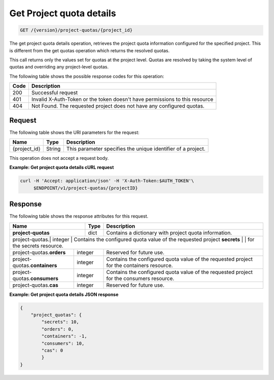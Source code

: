 
.. _get-project-quota-details:

Get Project quota details
^^^^^^^^^^^^^^^^^^^^^^^^^^^^^^^^^^^^^^^^^^^^^^^^^^^^^^^^^^^^^^^^^^^^^^^^^^^^^^^^

.. code::

    GET /{version}/project-quotas/{project_id}

The get project quota details operation, retrieves the project quota information 
configured for the specified project.  This is different
from the get quotas operation which returns the resolved quotas. 

This call returns only the values set for quotas at the project level.  Quotas are resolved 
by taking the system level of quotas and overriding any project-level quotas.

The following table shows the possible response codes for this operation:

+------+-----------------------------------------------------------------------------+
| Code | Description                                                                 |
+======+=============================================================================+
| 200  | Successful request                                                          |
+------+-----------------------------------------------------------------------------+
| 401  | Invalid X-Auth-Token or the token doesn't have permissions to this resource |
+------+-----------------------------------------------------------------------------+
| 404  | Not Found.  The requested project does not have any configured quotas.      |
+------+-----------------------------------------------------------------------------+


Request
""""""""""""""""

The following table shows the URI parameters for the request:

+--------------------------+-------------------------+-------------------------+
|Name                      |Type                     |Description              |
+==========================+=========================+=========================+
|{project_id}              |String                   |This parameter specifies |
|                          |                         |the unique identifier of |
|                          |                         |a project.               |
+--------------------------+-------------------------+-------------------------+


This operation does not accept a request body.


**Example: Get project quota details cURL request**


.. code::

   curl -H 'Accept: application/json' -H 'X-Auth-Token:$AUTH_TOKEN'\
        $ENDPOINT/v1/project-quotas/{projectID}


Response
""""""""""""""""

The following table shows the response attributes for this request.

+-------------------+---------+----------------------------------------------------------+
| Name              | Type    | Description                                              |
+===================+=========+==========================================================+
|**project-quotas** | dict    | Contains a dictionary with project quota information.    |
+-------------------+---------+----------------------------------------------------------+
|project-quotas.\| integer | Contains the configured quota value of the requested project|
|**secrets**     |         | for the secrets resource.                                   |
+----------------+---------+-------------------------------------------------------------+
|project-quotas.\| integer | Reserved for future use.                                    |
|**orders**      |         |                                                             |
+----------------+---------+-------------------------------------------------------------+
|project-quotas.\| integer | Contains the configured quota value of the requested project|
|**containers**  |         | for the containers resource.                                |
+----------------+---------+-------------------------------------------------------------+
|project-quotas.\| integer | Contains the configured quota value of the requested project|
|**consumers**   |         | for the consumers resource.                                 |
+----------------+---------+-------------------------------------------------------------+
|project-quotas.\| integer |  Reserved for future use.                                   |
|**cas**         |         |                                                             |
+----------------+---------+-------------------------------------------------------------+


**Example: Get project quota details JSON response**


.. code::

        {
            "project_quotas": {
                "secrets": 10,
                "orders": 0,
                "containers": -1,
                "consumers": 10,
                "cas": 0
                }
        }
